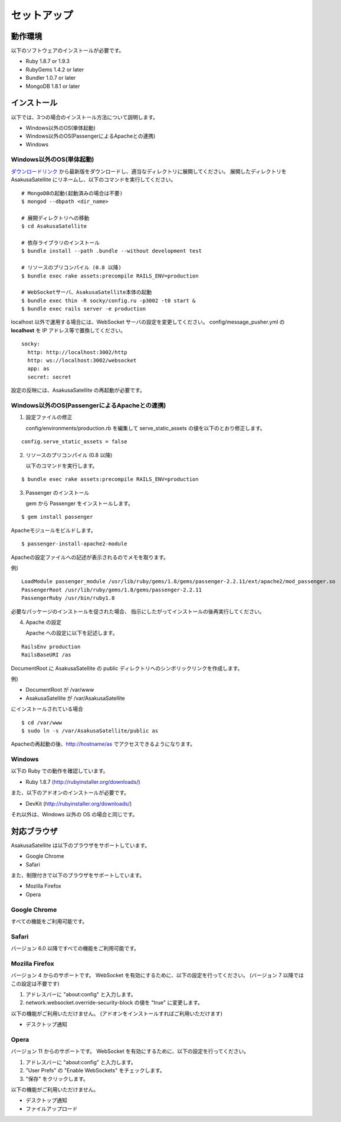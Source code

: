セットアップ
=======================
動作環境
-----------------------
以下のソフトウェアのインストールが必要です。

* Ruby 1.8.7 or 1.9.3
* RubyGems 1.4.2 or later
* Bundler 1.0.7 or later
* MongoDB 1.8.1 or later

インストール
-----------------------

以下では、3つの場合のインストール方法について説明します。

* Windows以外のOS(単体起動)
* Windows以外のOS(PassengerによるApacheとの連携)
* Windows

Windows以外のOS(単体起動)
~~~~~~~~~~~~~~~~~~~~~~~~~~~~~~~~~~~~~~~~~~~~~~~~

ダウンロードリンク_ から最新版をダウンロードし、適当なディレクトリに展開してください。
展開したディレクトリを AsakusaSatellite にリネームし、以下のコマンドを実行してください。

.. _ダウンロードリンク: http://github.com/codefirst/AsakusaSatellite/tags

::

    # MongoDBの起動(起動済みの場合は不要)
    $ mongod --dbpath <dir_name>

    # 展開ディレクトリへの移動
    $ cd AsakusaSatellite

    # 依存ライブラリのインストール
    $ bundle install --path .bundle --without development test

    # リソースのプリコンパイル (0.8 以降)
    $ bundle exec rake assets:precompile RAILS_ENV=production

    # WebSocketサーバ、AsakusaSatellite本体の起動
    $ bundle exec thin -R socky/config.ru -p3002 -t0 start &
    $ bundle exec rails server -e production

localhost 以外で運用する場合には、WebSocket サーバの設定を変更してください。
config/message_pusher.yml の **localhost** を IP アドレス等で置換してください。

::

   socky:
     http: http://localhost:3002/http
     http: ws://localhost:3002/websocket
     app: as
     secret: secret

設定の反映には、AsakusaSatellite の再起動が必要です。

Windows以外のOS(PassengerによるApacheとの連携)
~~~~~~~~~~~~~~~~~~~~~~~~~~~~~~~~~~~~~~~~~~~~~~~~

1. 設定ファイルの修正

   config/environments/production.rb を編集して serve_static_assets の値を以下のとおり修正します。

::

    config.serve_static_assets = false


2. リソースのプリコンパイル (0.8 以降)

   以下のコマンドを実行します。

::

    $ bundle exec rake assets:precompile RAILS_ENV=production

3. Passenger のインストール

   gem から Passenger をインストールします。

::

  $ gem install passenger

Apacheモジュールをビルドします。
::

  $ passenger-install-apache2-module

Apacheの設定ファイルへの記述が表示されるのでメモを取ります。

例)
::

  LoadModule passenger_module /usr/lib/ruby/gems/1.8/gems/passenger-2.2.11/ext/apache2/mod_passenger.so
  PassengerRoot /usr/lib/ruby/gems/1.8/gems/passenger-2.2.11
  PassengerRuby /usr/bin/ruby1.8

必要なパッケージのインストールを促された場合、
指示にしたがってインストールの後再実行してください。

4. Apache の設定

   Apache への設定に以下を記述します。

::

  RailsEnv production
  RailsBaseURI /as

DocumentRoot に AsakusaSatellite の public ディレクトリへのシンボリックリンクを作成します。

例)

* DocumentRoot が /var/www
* AsakusaSatellite が /var/AsakusaSatellite

にインストールされている場合

::

  $ cd /var/www
  $ sudo ln -s /var/AsakusaSatellite/public as

Apacheの再起動の後、http://hostname/as でアクセスできるようになります。

Windows
~~~~~~~~~~~~~~~~~~~~

以下の Ruby での動作を確認しています。

* Ruby 1.8.7 (http://rubyinstaller.org/downloads/)

また、以下のアドオンのインストールが必要です。

* DevKit (http://rubyinstaller.org/downloads/)

それ以外は、Windows 以外の OS の場合と同じです。

.. _browser:

対応ブラウザ
-----------------------

AsakusaSatellite は以下のブラウザをサポートしています。

* Google Chrome
* Safari

また、制限付きで以下のブラウザをサポートしています。

* Mozilla Firefox
* Opera

Google Chrome
~~~~~~~~~~~~~~~~~~~~

すべての機能をご利用可能です。

Safari
~~~~~~~~~~~~~~~~~~~~

バージョン 6.0 以降ですべての機能をご利用可能です。

Mozilla Firefox
~~~~~~~~~~~~~~~~~~~~

バージョン 4 からのサポートです。
WebSocket を有効にするために、以下の設定を行ってください。
(バージョン 7 以降ではこの設定は不要です)

1. アドレスバーに "about\:config" と入力します。
2. network.websocket.override-security-block の値を "true" に変更します。

以下の機能がご利用いただけません。
(アドオンをインストールすればご利用いただけます)

* デスクトップ通知

Opera
~~~~~~~~~~~~~~~~~~~~

バージョン 11 からのサポートです。
WebSocket を有効にするために、以下の設定を行ってください。

1. アドレスバーに "about\:config" と入力します。
2. "User Prefs" の "Enable WebSockets" をチェックします。
3. "保存" をクリックします。

以下の機能がご利用いただけません。

* デスクトップ通知
* ファイルアップロード

